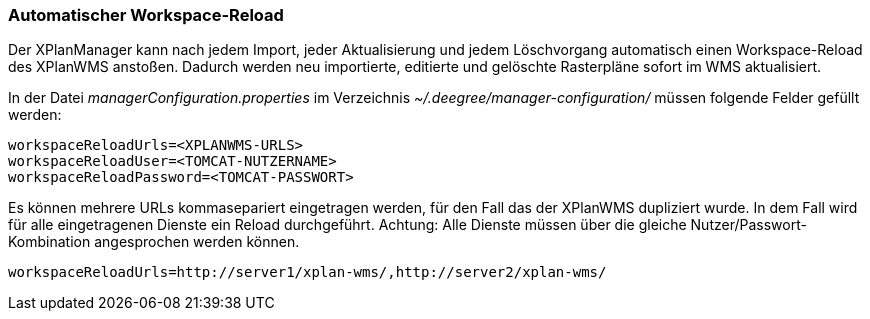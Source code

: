 [[automatischer-workspace-reload]]
=== Automatischer Workspace-Reload

Der XPlanManager kann nach jedem Import, jeder Aktualisierung und jedem
Löschvorgang automatisch einen Workspace-Reload des XPlanWMS
anstoßen. Dadurch werden neu importierte, editierte und gelöschte
Rasterpläne sofort im WMS aktualisiert.

In der Datei _managerConfiguration.properties_ im Verzeichnis
_~/.deegree/manager-configuration/_ müssen folgende Felder gefüllt
werden:

----
workspaceReloadUrls=<XPLANWMS-URLS>
workspaceReloadUser=<TOMCAT-NUTZERNAME>
workspaceReloadPassword=<TOMCAT-PASSWORT>
----

Es können mehrere URLs kommasepariert eingetragen werden, für den Fall das der XPlanWMS dupliziert wurde. In dem Fall
wird für alle eingetragenen Dienste ein Reload durchgeführt.
Achtung: Alle Dienste müssen über die gleiche Nutzer/Passwort-Kombination angesprochen werden können.

----
workspaceReloadUrls=http://server1/xplan-wms/,http://server2/xplan-wms/
----